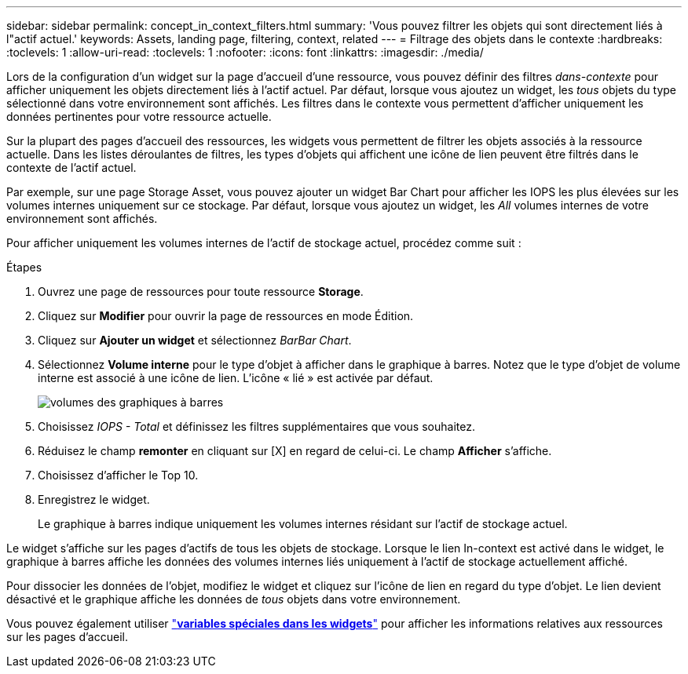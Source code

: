 ---
sidebar: sidebar 
permalink: concept_in_context_filters.html 
summary: 'Vous pouvez filtrer les objets qui sont directement liés à l"actif actuel.' 
keywords: Assets, landing page, filtering, context, related 
---
= Filtrage des objets dans le contexte
:hardbreaks:
:toclevels: 1
:allow-uri-read: 
:toclevels: 1
:nofooter: 
:icons: font
:linkattrs: 
:imagesdir: ./media/


[role="lead"]
Lors de la configuration d'un widget sur la page d'accueil d'une ressource, vous pouvez définir des filtres _dans-contexte_ pour afficher uniquement les objets directement liés à l'actif actuel. Par défaut, lorsque vous ajoutez un widget, les _tous_ objets du type sélectionné dans votre environnement sont affichés. Les filtres dans le contexte vous permettent d'afficher uniquement les données pertinentes pour votre ressource actuelle.

Sur la plupart des pages d'accueil des ressources, les widgets vous permettent de filtrer les objets associés à la ressource actuelle. Dans les listes déroulantes de filtres, les types d'objets qui affichent une icône de lien peuvent être filtrés dans le contexte de l'actif actuel.

Par exemple, sur une page Storage Asset, vous pouvez ajouter un widget Bar Chart pour afficher les IOPS les plus élevées sur les volumes internes uniquement sur ce stockage. Par défaut, lorsque vous ajoutez un widget, les _All_ volumes internes de votre environnement sont affichés.

Pour afficher uniquement les volumes internes de l'actif de stockage actuel, procédez comme suit :

.Étapes
. Ouvrez une page de ressources pour toute ressource *Storage*.
. Cliquez sur *Modifier* pour ouvrir la page de ressources en mode Édition.
. Cliquez sur *Ajouter un widget* et sélectionnez _BarBar Chart_.
. Sélectionnez *Volume interne* pour le type d'objet à afficher dans le graphique à barres. Notez que le type d'objet de volume interne est associé à une icône de lien. L'icône « lié » est activée par défaut.
+
image:LinkingObjects.png["volumes des graphiques à barres"]

. Choisissez _IOPS - Total_ et définissez les filtres supplémentaires que vous souhaitez.
. Réduisez le champ *remonter* en cliquant sur [X] en regard de celui-ci. Le champ *Afficher* s'affiche.
. Choisissez d'afficher le Top 10.
. Enregistrez le widget.
+
Le graphique à barres indique uniquement les volumes internes résidant sur l'actif de stockage actuel.



Le widget s'affiche sur les pages d'actifs de tous les objets de stockage. Lorsque le lien In-context est activé dans le widget, le graphique à barres affiche les données des volumes internes liés uniquement à l'actif de stockage actuellement affiché.

Pour dissocier les données de l'objet, modifiez le widget et cliquez sur l'icône de lien en regard du type d'objet. Le lien devient désactivé et le graphique affiche les données de _tous_ objets dans votre environnement.

Vous pouvez également utiliser link:concept_dashboard_features.html#variables["*variables spéciales dans les widgets*"] pour afficher les informations relatives aux ressources sur les pages d'accueil.
